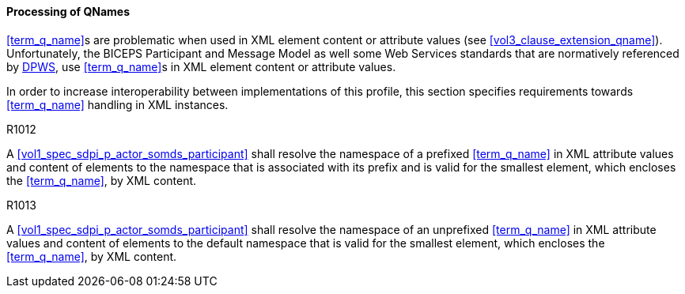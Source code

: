 ==== Processing of QNames

<<term_q_name>>s are problematic when used in XML element content or attribute values (see <<vol3_clause_extension_qname>>).
Unfortunately, the BICEPS Participant and Message Model as well some Web Services standards that are normatively referenced by <<ref_oasis_dpws_2009, DPWS>>, use <<term_q_name>>s in XML element content or attribute values.

In order to increase interoperability between implementations of this profile, this section specifies requirements towards <<term_q_name>> handling in XML instances.

.R1012
[sdpi_requirement#r1012,sdpi_req_level=shall]
****

A <<vol1_spec_sdpi_p_actor_somds_participant>> shall resolve the namespace of a prefixed <<term_q_name>> in XML attribute values and content of elements to the namespace that is associated with its prefix and is valid for the smallest element, which encloses the <<term_q_name>>, by XML content.

****

.R1013
[sdpi_requirement#r1013,sdpi_req_level=shall]
****

A <<vol1_spec_sdpi_p_actor_somds_participant>> shall resolve the namespace of an unprefixed <<term_q_name>> in XML attribute values and content of elements to the default namespace that is valid for the smallest element, which encloses the <<term_q_name>>, by XML content.

****

